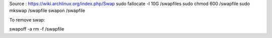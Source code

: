 Source : https://wiki.archlinux.org/index.php/Swap
sudo fallocate -l 10G /swapfiles
sudo chmod 600 /swapfile
sudo mkswap /swapfile
swapon /swapfile


To remove swap:

swapoff -a
rm -f /swapfile
